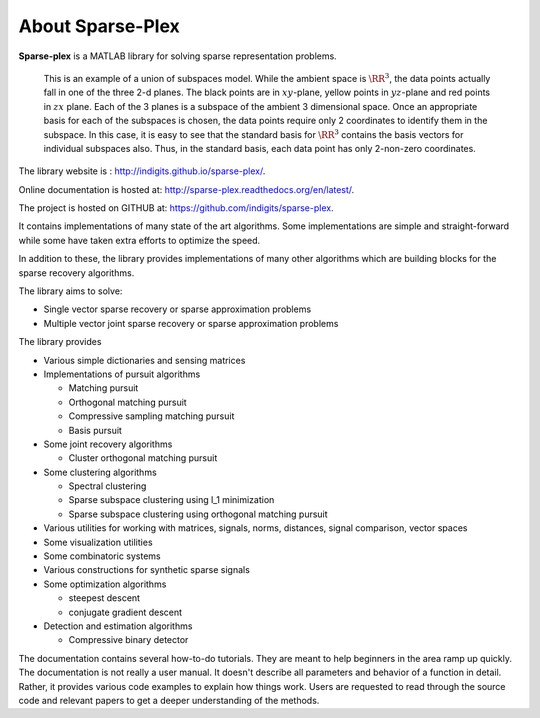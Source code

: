 About Sparse-Plex
======================

**Sparse-plex** is a MATLAB library for solving
sparse representation problems. 


.. figure:: images/union_of_subspaces.png

  This is an example of a union of subspaces model. While
  the ambient space is :math:`\RR^3`, the data points  
  actually fall in one of the three 2-d planes. 
  The black points are in :math:`xy`-plane, 
  yellow points in :math:`yz`-plane and red points in :math:`zx` plane.
  Each of the 3 planes is a subspace of the ambient 3 dimensional space.
  Once an appropriate basis for each of the subspaces is chosen, 
  the data points require only 2 coordinates to identify them in the subspace.
  In this case, it is easy to see that the standard basis for :math:`\RR^3` 
  contains the basis vectors for individual subspaces also. Thus, 
  in the standard basis, each data point has only 2-non-zero coordinates.



The library website is : http://indigits.github.io/sparse-plex/.


Online documentation is hosted at: http://sparse-plex.readthedocs.org/en/latest/. 

The project is hosted on GITHUB at: https://github.com/indigits/sparse-plex. 

It contains
implementations of many state of the art 
algorithms.  Some implementations are simple
and straight-forward while some have taken extra efforts
to optimize the speed.

In addition to these, the library provides implementations
of many other algorithms which are building blocks for
the sparse recovery algorithms. 

The library aims to solve:

* Single vector sparse recovery or sparse approximation problems
* Multiple vector joint sparse recovery or sparse approximation problems


The library provides

* Various simple dictionaries and sensing matrices
* Implementations of pursuit algorithms

  * Matching pursuit
  * Orthogonal matching pursuit
  * Compressive sampling matching pursuit
  * Basis pursuit

* Some joint recovery algorithms

  * Cluster orthogonal matching pursuit


* Some clustering algorithms
  
  * Spectral clustering
  * Sparse subspace clustering using l_1 minimization
  * Sparse subspace clustering using orthogonal matching pursuit



* Various utilities for working with matrices, signals, 
  norms, distances, signal comparison, vector spaces
* Some visualization utilities
* Some combinatoric systems
* Various constructions for synthetic sparse signals
* Some optimization algorithms

  * steepest descent
  * conjugate gradient descent 

* Detection and estimation algorithms

  * Compressive binary detector


The documentation contains several how-to-do tutorials.
They are meant to help beginners in the area ramp up 
quickly. The documentation is not really a user manual.
It doesn't describe all parameters and behavior of a 
function in detail. Rather, it provides various code examples
to explain how things work. Users are requested to
read through the source code and relevant papers 
to get a deeper understanding of the methods.


